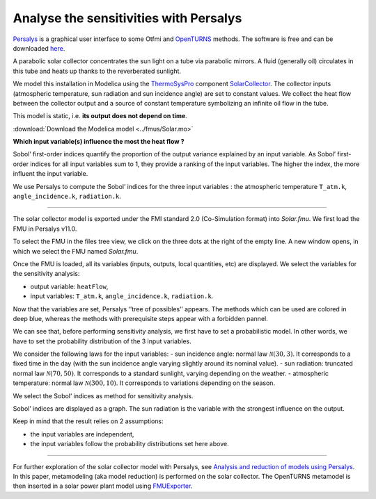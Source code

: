 Analyse the sensitivities with Persalys
=======================================

.. image:: ../_static/logo_persalys.png
     :align: left
     :scale: 5%

`Persalys <https://persalys.fr/>`__ is a graphical user interface to some Otfmi and `OpenTURNS <http://openturns.github.io/openturns/master/contents.html>`__ methods. The software is free and can be downloaded `here <https://persalys.fr/obtenir.php?la=en">`__.

.. container:: clearer

  .. image :: ../_static/spacer.jpg

A parabolic solar collector concentrates the sun light on a tube via parabolic mirrors. A fluid (generally oil) circulates in this tube and heats up thanks to the reverberated sunlight.

We model this installation in Modelica using the
`ThermoSysPro <https://thermosyspro.com/>`__ component
`SolarCollector <https://thermosyspro.gitlab.io/documentation/src/Solar/Collectors/SolarCollector.html>`__.
The collector inputs (atmospheric temperature, sun radiation and sun incidence angle) are set to constant values. We collect the heat flow between the collector output and a source of constant temperature symbolizing an infinite oil flow in the tube.

This model is static, i.e. \ **its output does not depend on time**.

:download:`Download the Modelica model <../fmus/Solar.mo>`

.. image:: /_static/demo_persalys/SolarCollector.png
   :scale: 80 %
   :alt: alternate text
   :align: center

**Which input variable(s) influence the most the heat flow ?**

Sobol’ first-order indices quantify the proportion of the output variance explained by an input variable. As Sobol’ first-order indices for all input variables sum to 1, they provide a ranking of the input variables. The higher the index, the more influent the input variable.

We use Persalys to compute the Sobol’ indices for the three input variables : the atmospheric temperature ``T_atm.k``, ``angle_incidence.k``, ``radiation.k``.

--------------

The solar collector model is exported under the FMI standard 2.0 (Co-Simulation format) into *Solar.fmu*. We first load the FMU in Persalys v11.0.

.. image:: /_static/demo_persalys/select_fmu.png
   :scale: 60 %
   :alt: alternate text
   :align: center

To select the FMU in the files tree view, we click on the three dots at the right of the empty line. A new window opens, in which we select the FMU named *Solar.fmu*.

.. image:: /_static/demo_persalys/select_fmu_name.png
   :scale: 60 %
   :alt: alternate text
   :align: center

Once the FMU is loaded, all its variables (inputs, outputs, local quantities, etc) are displayed. We select the variables for the sensitivity analysis:

* output variable: ``heatFlow``,
* input variables: ``T_atm.k``, ``angle_incidence.k``, ``radiation.k``.

.. image:: /_static/demo_persalys/select_one_input.png
   :scale: 60 %
   :alt: alternate text
   :align: center

Now that the variables are set, Persalys ‘’tree of possibles’’ appears. The methods which can be used are colored in deep blue, whereas the methods with prerequisite steps appear with a forbidden pannel.

We can see that, before performing sensitivity analysis, we first have to set a probabilistic model. In other words, we have to set the probability distribution of the 3 input variables.

.. image:: /_static/demo_persalys/tree.png
   :scale: 60 %
   :alt: alternate text
   :align: center

We consider the following laws for the input variables: - sun incidence
angle: normal law :math:`\mathcal{N}(30, 3)`. It corresponds to a fixed
time in the day (with the sun incidence angle varying slightly around
its nominal value). - sun radiation: truncated normal law
:math:`\mathcal{N}(70, 50)`. It corresponds to a standard sunlight,
varying depending on the weather. - atmospheric temperature: normal law
:math:`\mathcal{N}(300, 10)`. It corresponds to variations depending on
the season.

.. image:: /_static/demo_persalys/probabilistic_model.png
   :scale: 60 %
   :alt: alternate text
   :align: center

We select the Sobol’ indices as method for sensitivity analysis.

.. image:: /_static/demo_persalys/start_sobol.png
   :scale: 60 %
   :alt: alternate text
   :align: center

Sobol’ indices are displayed as a graph. The sun radiation is the
variable with the strongest influence on the output.

.. image:: /_static/demo_persalys/sobol_result.png
   :scale: 60 %
   :alt: alternate text
   :align: center

Keep in mind that the result relies on 2 assumptions:

* the input variables are independent,
* the input variables follow the probability distributions set here above.

--------------

For further exploration of the solar collector model with Persalys, see
`Analysis and reduction of models using
Persalys <https://www.researchgate.net/publication/354810878_Analysis_and_reduction_of_models_using_Persalys>`__. In this paper, metamodeling (aka model reduction) is performed on the solar collector. The OpenTURNS metamodel is then inserted in a solar power plant model using
`FMUExporter </auto_example/ot_to_fmu/plot_model_exporter>`__.
